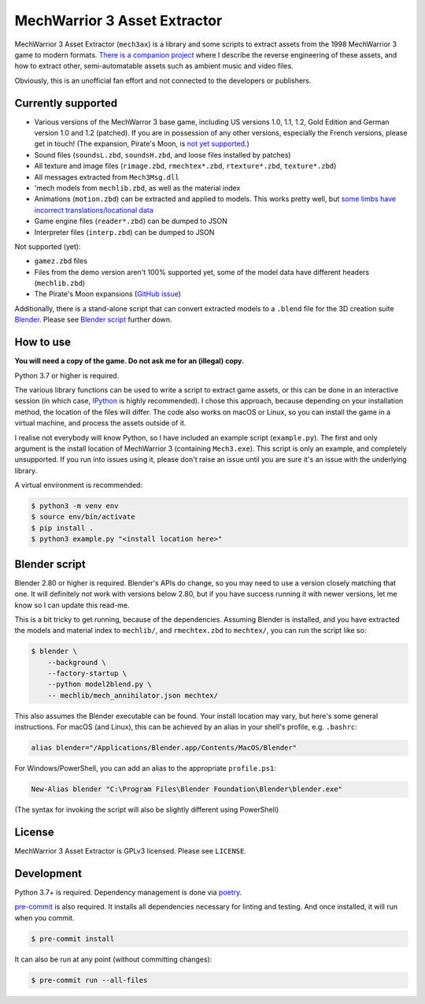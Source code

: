 MechWarrior 3 Asset Extractor
=============================

MechWarrior 3 Asset Extractor (``mech3ax``) is a library and some scripts to extract assets from the 1998 MechWarrior 3 game to modern formats. `There is a companion project <https://github.com/tobywf/mech3re>`_ where I describe the reverse engineering of these assets, and how to extract other, semi-automatable assets such as ambient music and video files.

Obviously, this is an unofficial fan effort and not connected to the developers or publishers.

.. image:: .github/mech_annihilator_run.gif
   :target: https://imgur.com/a/H5pB1Vd

Currently supported
-------------------

- Various versions of the MechWarror 3 base game, including US versions 1.0, 1.1, 1.2, Gold Edition and German version 1.0 and 1.2 (patched). If you are in possession of any other versions, especially the French versions, please get in touch! (The expansion, Pirate's Moon, is `not yet supported <pm_issue_>`_.)
- Sound files (``soundsL.zbd``, ``soundsH.zbd``, and loose files installed by patches)
- All texture and image files (``rimage.zbd``, ``rmechtex*.zbd``, ``rtexture*.zbd``, ``texture*.zbd``)
- All messages extracted from ``Mech3Msg.dll``
- 'mech models from ``mechlib.zbd``, as well as the material index
- Animations (``motion.zbd``) can be extracted and applied to models. This works pretty well, but `some limbs have incorrect translations/locational data <https://github.com/tobywf/mech3ax/issues/2>`_
- Game engine files (``reader*.zbd``) can be dumped to JSON
- Interpreter files (``interp.zbd``) can be dumped to JSON

Not supported (yet):

- ``gamez.zbd`` files
- Files from the demo version aren't 100% supported yet, some of the model data have different headers (``mechlib.zbd``)
- The Pirate's Moon expansions (`GitHub issue <pm_issue_>`_)

Additionally, there is a stand-alone script that can convert extracted models to a ``.blend`` file for the 3D creation suite `Blender`_. Please see `Blender script`_ further down.

.. _Blender: https://www.blender.org/
.. _pm_issue: https://github.com/tobywf/mech3ax/issues/1

How to use
----------

**You will need a copy of the game. Do not ask me for an (illegal) copy.**

Python 3.7 or higher is required.

The various library functions can be used to write a script to extract game assets, or this can be done in an interactive session (in which case, `IPython`_ is highly recommended). I chose this approach, because depending on your installation method, the location of the files will differ. The code also works on macOS or Linux, so you can install the game in a virtual machine, and process the assets outside of it.

I realise not everybody will know Python, so I have included an example script (``example.py``). The first and only argument is the install location of MechWarrior 3 (containing ``Mech3.exe``). This script is only an example, and completely unsupported. If you run into issues using it, please don't raise an issue until you are sure it's an issue with the underlying library.

A virtual environment is recommended:

.. code-block:: console

    $ python3 -m venv env
    $ source env/bin/activate
    $ pip install .
    $ python3 example.py "<install location here>"

.. _IPython: https://ipython.org/

Blender script
--------------

Blender 2.80 or higher is required. Blender's APIs do change, so you may need to use a version closely matching that one. It will definitely *not* work with versions below 2.80, but if you have success running it with newer versions, let me know so I can update this read-me.

This is a bit tricky to get running, because of the dependencies. Assuming Blender is installed, and you have extracted the models and material index to ``mechlib/``, and ``rmechtex.zbd`` to ``mechtex/``, you can run the script like so:

.. code-block:: console

    $ blender \
        --background \
        --factory-startup \
        --python model2blend.py \
        -- mechlib/mech_annihilator.json mechtex/

This also assumes the Blender executable can be found. Your install location may vary, but here's some general instructions. For macOS (and Linux), this can be achieved by an alias in your shell's profile, e.g. ``.bashrc``:

.. code-block:: bash

    alias blender="/Applications/Blender.app/Contents/MacOS/Blender"

For Windows/PowerShell, you can add an alias to the appropriate ``profile.ps1``:

.. code-block:: powershell

    New-Alias blender "C:\Program Files\Blender Foundation\Blender\blender.exe"

(The syntax for invoking the script will also be slightly different using PowerShell)

License
-------

MechWarrior 3 Asset Extractor is GPLv3 licensed. Please see ``LICENSE``.

Development
-----------

Python 3.7+ is required. Dependency management is done via `poetry`_.

.. _poetry: https://python-poetry.org/

`pre-commit`_ is also required. It installs all dependencies necessary for linting and testing. And once installed, it will run when you commit.

.. _pre-commit: https://pre-commit.com/

.. code-block:: console

    $ pre-commit install

It can also be run at any point (without committing changes):

.. code-block:: console

    $ pre-commit run --all-files
